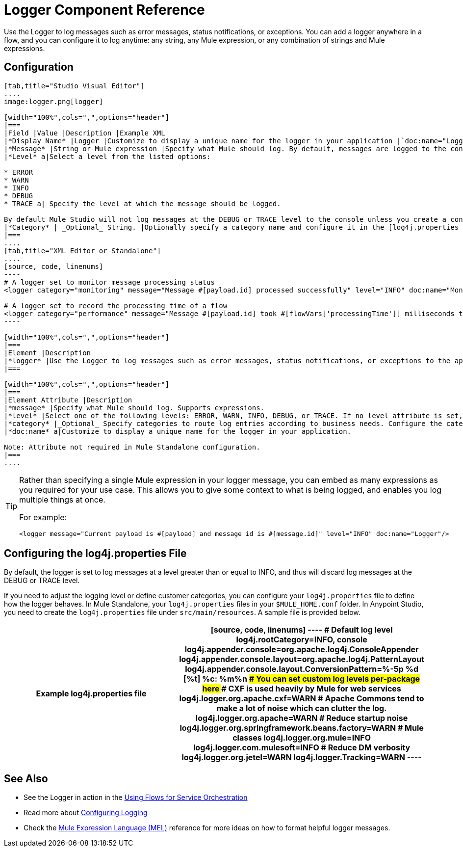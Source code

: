 = Logger Component Reference

Use the Logger to log messages such as error messages, status notifications, or exceptions. You can add a logger anywhere in a flow, and you can configure it to log anytime: any string, any Mule expression, or any combination of strings and Mule expressions.

== Configuration

[tabs]
------
[tab,title="Studio Visual Editor"]
....
image:logger.png[logger]

[width="100%",cols=",",options="header"]
|===
|Field |Value |Description |Example XML
|*Display Name* |Logger |Customize to display a unique name for the logger in your application |`doc:name="Logger"`
|*Message* |String or Mule expression |Specify what Mule should log. By default, messages are logged to the console in Mule Studio. |`message="Current payload is #[payload]"`
|*Level* a|Select a level from the listed options:

* ERROR
* WARN
* INFO
* DEBUG
* TRACE a| Specify the level at which the message should be logged.

By default Mule Studio will not log messages at the DEBUG or TRACE level to the console unless you create a configure a [log4j.properties file] in `src/main/resources` to lower the log level |`level="INFO"`
|*Category* | _Optional_ String. |Optionally specify a category name and configure it in the [log4j.properties file] to behave per your use case. For example, you can route log messages based on category or set log levels based on category. |`category="MyCustomCategory"`
|===
....
[tab,title="XML Editor or Standalone"]
....
[source, code, linenums]
----
# A logger set to monitor message processing status
<logger category="monitoring" message="Message #[payload.id] processed successfully" level="INFO" doc:name="Monitoring Logger"/>
 
# A logger set to record the processing time of a flow
<logger category="performance" message="Message #[payload.id] took #[flowVars['processingTime']] milliseconds to process" level="INFO" doc:name="Performance Logger"/>
----

[width="100%",cols=",",options="header"]
|===
|Element |Description
|*logger* |Use the Logger to log messages such as error messages, status notifications, or exceptions to the application's log file.
|===

[width="100%",cols=",",options="header"]
|===
|Element Attribute |Description
|*message* |Specify what Mule should log. Supports expressions.
|*level* |Select one of the following levels: ERROR, WARN, INFO, DEBUG, or TRACE. If no level attribute is set, the logger will log at the DEBUG level.
|*category* |_Optional_ Specify categories to route log entries according to business needs. Configure the categories in your log4j.properties file.
|*doc:name* a|Customize to display a unique name for the logger in your application.

Note: Attribute not required in Mule Standalone configuration.
|===
....
------

[TIP]
====
Rather than specifying a single Mule expression in your logger message, you can embed as many expressions as you required for your use case. This allows you to give some context to what is being logged, and enables you log multiple things at once.

For example:

[source, xml, linenums]
----
<logger message="Current payload is #[payload] and message id is #[message.id]" level="INFO" doc:name="Logger"/>
----
====

== Configuring the log4j.properties File

By default, the logger is set to log messages at a level greater than or equal to INFO, and thus will discard log messages at the DEBUG or TRACE level.

If you need to adjust the logging level or define customer categories, you can configure your `log4j.properties` file to define how the logger behaves. In Mule Standalone, your `log4j.properties` files in your `$MULE_HOME.conf` folder. In Anypoint Studio, you need to create the `log4j.properties` file under `src/main/resources`. A sample file is provided below.

[width="100%",cols=",",options="header"]
|===
^|Example log4j.properties file
a|
[source, code, linenums]
----
# Default log level
log4j.rootCategory=INFO, console
log4j.appender.console=org.apache.log4j.ConsoleAppender
log4j.appender.console.layout=org.apache.log4j.PatternLayout
log4j.appender.console.layout.ConversionPattern=%-5p %d [%t] %c: %m%n
################################################
# You can set custom log levels per-package here
################################################
# CXF is used heavily by Mule for web services
log4j.logger.org.apache.cxf=WARN
# Apache Commons tend to make a lot of noise which can clutter the log.
log4j.logger.org.apache=WARN
# Reduce startup noise
log4j.logger.org.springframework.beans.factory=WARN
# Mule classes
log4j.logger.org.mule=INFO
log4j.logger.com.mulesoft=INFO
# Reduce DM verbosity
log4j.logger.org.jetel=WARN
log4j.logger.Tracking=WARN
----
|===

== See Also

* See the Logger in action in the link:/mule-user-guide/v/3.5/using-flows-for-service-orchestration[Using Flows for Service Orchestration]
* Read more about link:/mule-user-guide/v/3.5/configuring-logging[Configuring Logging]
* Check the link:/mule-user-guide/v/3.5/mule-expression-language-mel[Mule Expression Language (MEL)] reference for more ideas on how to format helpful logger messages.
